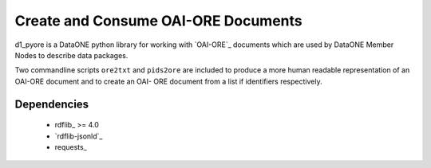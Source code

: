 Create and Consume OAI-ORE Documents
====================================

d1_pyore is a DataONE python library for working with `OAI-ORE`_ documents which 
are used by DataONE Member Nodes to describe data packages.

Two commandline scripts ``ore2txt`` and ``pids2ore`` are included to produce a
more human readable representation of an OAI-ORE document and to create an OAI-
ORE document from a list if identifiers respectively.

Dependencies
------------

  * rdflib_ >= 4.0
  * `rdflib-jsonld`_
  * requests_


.. OAI-ORE: https://www.openarchives.org/ore/
.. rdflib: https://github.com/RDFLib/rdflib
.. rdflib-jsonld: https://github.com/RDFLib/rdflib-jsonld
.. requests: http://docs.python-requests.org/en/master/


